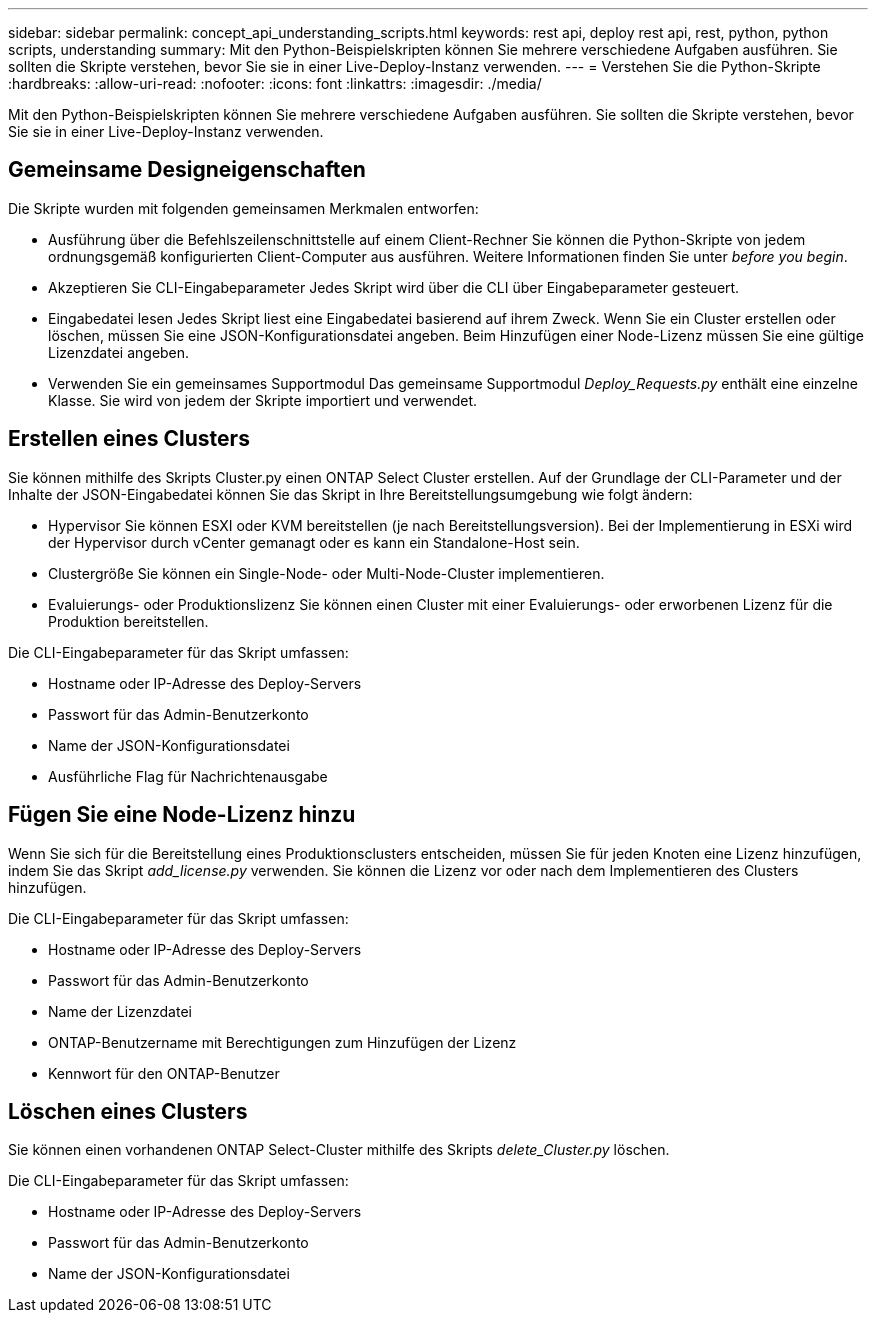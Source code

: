 ---
sidebar: sidebar 
permalink: concept_api_understanding_scripts.html 
keywords: rest api, deploy rest api, rest, python, python scripts, understanding 
summary: Mit den Python-Beispielskripten können Sie mehrere verschiedene Aufgaben ausführen. Sie sollten die Skripte verstehen, bevor Sie sie in einer Live-Deploy-Instanz verwenden. 
---
= Verstehen Sie die Python-Skripte
:hardbreaks:
:allow-uri-read: 
:nofooter: 
:icons: font
:linkattrs: 
:imagesdir: ./media/


[role="lead"]
Mit den Python-Beispielskripten können Sie mehrere verschiedene Aufgaben ausführen. Sie sollten die Skripte verstehen, bevor Sie sie in einer Live-Deploy-Instanz verwenden.



== Gemeinsame Designeigenschaften

Die Skripte wurden mit folgenden gemeinsamen Merkmalen entworfen:

* Ausführung über die Befehlszeilenschnittstelle auf einem Client-Rechner
Sie können die Python-Skripte von jedem ordnungsgemäß konfigurierten Client-Computer aus ausführen. Weitere Informationen finden Sie unter _before you begin_.
* Akzeptieren Sie CLI-Eingabeparameter
Jedes Skript wird über die CLI über Eingabeparameter gesteuert.
* Eingabedatei lesen
Jedes Skript liest eine Eingabedatei basierend auf ihrem Zweck. Wenn Sie ein Cluster erstellen oder löschen, müssen Sie eine JSON-Konfigurationsdatei angeben. Beim Hinzufügen einer Node-Lizenz müssen Sie eine gültige Lizenzdatei angeben.
* Verwenden Sie ein gemeinsames Supportmodul
Das gemeinsame Supportmodul _Deploy_Requests.py_ enthält eine einzelne Klasse. Sie wird von jedem der Skripte importiert und verwendet.




== Erstellen eines Clusters

Sie können mithilfe des Skripts Cluster.py einen ONTAP Select Cluster erstellen. Auf der Grundlage der CLI-Parameter und der Inhalte der JSON-Eingabedatei können Sie das Skript in Ihre Bereitstellungsumgebung wie folgt ändern:

* Hypervisor
Sie können ESXI oder KVM bereitstellen (je nach Bereitstellungsversion). Bei der Implementierung in ESXi wird der Hypervisor durch vCenter gemanagt oder es kann ein Standalone-Host sein.
* Clustergröße
Sie können ein Single-Node- oder Multi-Node-Cluster implementieren.
* Evaluierungs- oder Produktionslizenz
Sie können einen Cluster mit einer Evaluierungs- oder erworbenen Lizenz für die Produktion bereitstellen.


Die CLI-Eingabeparameter für das Skript umfassen:

* Hostname oder IP-Adresse des Deploy-Servers
* Passwort für das Admin-Benutzerkonto
* Name der JSON-Konfigurationsdatei
* Ausführliche Flag für Nachrichtenausgabe




== Fügen Sie eine Node-Lizenz hinzu

Wenn Sie sich für die Bereitstellung eines Produktionsclusters entscheiden, müssen Sie für jeden Knoten eine Lizenz hinzufügen, indem Sie das Skript _add_license.py_ verwenden. Sie können die Lizenz vor oder nach dem Implementieren des Clusters hinzufügen.

Die CLI-Eingabeparameter für das Skript umfassen:

* Hostname oder IP-Adresse des Deploy-Servers
* Passwort für das Admin-Benutzerkonto
* Name der Lizenzdatei
* ONTAP-Benutzername mit Berechtigungen zum Hinzufügen der Lizenz
* Kennwort für den ONTAP-Benutzer




== Löschen eines Clusters

Sie können einen vorhandenen ONTAP Select-Cluster mithilfe des Skripts _delete_Cluster.py_ löschen.

Die CLI-Eingabeparameter für das Skript umfassen:

* Hostname oder IP-Adresse des Deploy-Servers
* Passwort für das Admin-Benutzerkonto
* Name der JSON-Konfigurationsdatei


